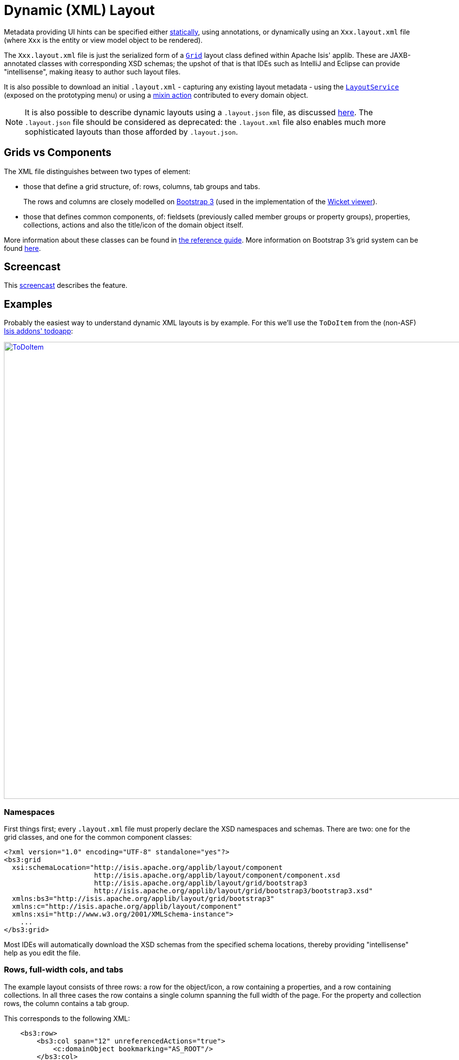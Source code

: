 [[_ugvw_layout_dynamic_xml]]
= Dynamic (XML) Layout
:Notice: Licensed to the Apache Software Foundation (ASF) under one or more contributor license agreements. See the NOTICE file distributed with this work for additional information regarding copyright ownership. The ASF licenses this file to you under the Apache License, Version 2.0 (the "License"); you may not use this file except in compliance with the License. You may obtain a copy of the License at. http://www.apache.org/licenses/LICENSE-2.0 . Unless required by applicable law or agreed to in writing, software distributed under the License is distributed on an "AS IS" BASIS, WITHOUT WARRANTIES OR  CONDITIONS OF ANY KIND, either express or implied. See the License for the specific language governing permissions and limitations under the License.
:_basedir: ../../
:_imagesdir: images/



Metadata providing UI hints can be specified either xref:ugvw.adoc#_ugvw_layout_static[statically], using annotations, or dynamically using an `Xxx.layout.xml` file (where `Xxx` is the entity or view model object to be rendered).

The `Xxx.layout.xml` file is just the serialized form of a xref:rgcms.adoc#_rgcms_classes_layout[`Grid`] layout class defined within Apache Isis' applib.  These are JAXB-annotated classes with corresponding XSD schemas; the upshot of that
is that IDEs such as IntelliJ and Eclipse can provide "intellisense", making iteasy to author such layout files.

It is also possible to download an initial `.layout.xml` - capturing any existing layout metadata - using the xref:rgsvc.adoc#_rgsvc_api_LayoutService[`LayoutService`] (exposed on the prototyping menu) or using a xref:rgcms.adoc#_rgcms_classes_mixins_Object[mixin action] contributed to every domain object.

[NOTE]
====
It is also possible to describe dynamic layouts using a `.layout.json` file, as discussed xref:ugvw.adoc#_ugvw_layout_dynamic[here].  The `.layout.json` file should be considered as deprecated: the ``.layout.xml`` file also enables much more sophisticated layouts than those afforded by ``.layout.json``.
====

== Grids vs Components

The XML file distinguishes between two types of element:

* those that define a grid structure, of: rows, columns, tab groups and tabs. +
+
The rows and columns are closely modelled on link:getbootstrap.com[Bootstrap 3] (used in the implementation of the xref:ugvw.adoc[Wicket viewer]).

* those that defines common components, of: fieldsets (previously called member groups or property groups), properties, collections, actions and also the title/icon of the domain object itself.

More information about these classes can be found in xref:rgcms.adoc#_rgcms_classes_layout[the reference guide].  More information on Bootstrap 3's grid system can be found link:http://getbootstrap.com/css/#grid[here].


== Screencast

This link:https://www.youtube.com/watch?v=MxewC5Pve5k[screencast] describes the feature.




== Examples

Probably the easiest way to understand dynamic XML layouts is by example.  For this we'll use the `ToDoItem` from the
(non-ASF) http://github.com/isisaddons/isis-app-todoapp[Isis addons' todoapp]:

image::{_imagesdir}layout-dynamic-xml/ToDoItem.png[width="940px",link="{_imagesdir}layout-dynamic-xml/ToDoItem.png"]


=== Namespaces

First things first; every `.layout.xml` file must properly declare the XSD namespaces and schemas.  There are two: one for the grid classes, and one for the common component classes:

[source,xml]
----
<?xml version="1.0" encoding="UTF-8" standalone="yes"?>
<bs3:grid
  xsi:schemaLocation="http://isis.apache.org/applib/layout/component
                      http://isis.apache.org/applib/layout/component/component.xsd
                      http://isis.apache.org/applib/layout/grid/bootstrap3
                      http://isis.apache.org/applib/layout/grid/bootstrap3/bootstrap3.xsd"
  xmlns:bs3="http://isis.apache.org/applib/layout/grid/bootstrap3"
  xmlns:c="http://isis.apache.org/applib/layout/component"
  xmlns:xsi="http://www.w3.org/2001/XMLSchema-instance">
    ...
</bs3:grid>
----

Most IDEs will automatically download the XSD schemas from the specified schema locations, thereby providing
"intellisense" help as you edit the file.


=== Rows, full-width cols, and tabs

The example layout consists of three rows: a row for the object/icon, a row containing a properties, and a row containing collections.   In all three cases the row contains a single column spanning the full width of the page.  For the property and collection rows, the column contains a tab group.

This corresponds to the following XML:

[source,xml]
----
    <bs3:row>
        <bs3:col span="12" unreferencedActions="true">
            <c:domainObject bookmarking="AS_ROOT"/>
        </bs3:col>
    </bs3:row>
    <bs3:row>
        <bs3:col span="12">
            <bs3:tabGroup>
                <bs3:tab name="Properties">...</bs3:tab>
                <bs3:tab name="Other">...</bs3:tab>
                <bs3:tab name="Metadata">...</bs3:tab>
            </bs3:tabGroup>
        </bs3:col>
    </bs3:row>
    <bs3:row>
        <bs3:col span="12">
            <bs3:tabGroup unreferencedCollections="true">
                <bs3:tab name="Similar to">...</bs3:tab>
                <bs3:tab name="Dependencies">...</bs3:tab>
            </bs3:tabGroup>
        </bs3:col>
    </bs3:row>
----


You will notice that one of the ``col``umns has an ``unreferencedActions`` attribute, while one of the ``tabGroup``s has a similar ``unreferencedCollections`` attribute.  This topic is discussed in more detail xref:ugfun.adoc#__ugvw_layout_dynamic_xml-unreferenced[below].



=== Fieldsets

The first tab containing properties is divided into two columns, each of which holds a single fieldset of multiple properties.  Those properties in turn can have associated actions.

This corresponds to the following XML:

[source,xml]
----
            <bs3:tab name="Properties">
                <bs3:row>
                    <bs3:col span="6">
                        <c:fieldSet name="General" id="general" unreferencedProperties="true">
                            <c:action id="duplicate" position="PANEL_DROPDOWN"/>
                            <c:action id="delete"/>
                            <c:property id="description"/>
                            <c:property id="category"/>
                            <c:property id="subcategory">
                                <c:action id="updateCategory"/>
                                <c:action id="analyseCategory" position="RIGHT"/>
                            </c:property>
                            <c:property id="complete">
                                <c:action id="completed" cssClassFa="fa-thumbs-up"/>
                                <c:action id="notYetCompleted" cssClassFa="fa-thumbs-down"/>
                            </c:property>
                        </c:fieldSet>
                    </bs3:col>
                    <bs3:col span="6">
                        ...
                    </bs3:col>
                </bs3:row>
            </bs3:tab>
----

The tab defines two columns, each span of 6 (meaning half the width of the page).

In the first column there is a single fieldset.  Notice how actions - such as `duplicate` and `delete` - can be associated with this fieldset directly, meaning that they should be rendered on the fieldset's top panel.

Thereafter the fieldset lists the properties in order.  Actions can be associated with properties too; here they are rendered underneath or to the right of the field.

Note also the `unreferencedProperties` attribute for the fieldset; this topic is discussed in more detail xref:ugfun.adoc#__ugvw_layout_dynamic_xml-unreferenced[below].


=== Collections

In the final row the collections are placed in tabs, simply one collection per tab.  This corresponds to the following XML:

[source,xml]
----
                <bs3:tab name="Similar to">
                    <bs3:row>
                        <bs3:col span="12">
                            <c:collection defaultView="table" id="similarTo"/>
                        </bs3:col>
                    </bs3:row>
                </bs3:tab>
                <bs3:tab name="Dependencies">
                    <bs3:row>
                        <bs3:col span="12">
                            <c:collection defaultView="table" id="dependencies">
                                <c:action id="add"/>
                                <c:action id="remove"/>
                            </c:collection>
                        </bs3:col>
                    </bs3:row>
                </bs3:tab>
----

As with properties, actions can be associated with collections; this indicates that they should be rendered in the collection's header.



[[__ugvw_layout_dynamic_xml-unreferenced]]
== Unreferenced Members

As noted in the preceding discussion, several of the grid's regions have either an ``unreferencedActions``, ``unreferencedCollections`` or ``unreferencedProperties`` attribute.

The rules are:

* `unreferencedActions` attribute can be specified either on a column or on a fieldset.  +
+
It would normally be typical to use the column holding the `<domainObject/>` icon/title, that is as shown in the example.  The unreferenced actions then appear as top-level actions for the domain object.

* `unreferencedCollections` attribute can be specified either on a column or on a tabgroup. +
+
If specified on a column, then that column will contain each of the unreferenced collections, stacked one on top of the other.  If specified on a tab group, then a separate tab will be created for each collection, with that tab containing only that single collection.

* `unreferencedProperties` attribute can be specified only on a fieldset.

The purpose of these attributes is to indicate where in the layout any unreferenced members should be rendered.  Every grid _must_ nominate one region for each of these three member types, the reason being that to ensure that the layout can be used even if it is incomplete with respect to the object members inferred from the Java source code.  This might be because the developer forgot to update the layout, or it might be because of a new mixin (property, collection or action) contributed to many objects.


The framework ensures that in any given grid exactly one region is specified for each of the three `unreferenced...` attributes.  If the grid fails this validation, then a warning message will be displayed, and the invalid XML logged.  The layout XML will then be ignored.



== More advanced features

This section decribes a number of more features useful in more complex layouts.


=== Multiple references to a feature

One feature worth being aware of is that it is possible to render a single feature more than once.

For example, the dashboard home page for the (non-ASF) http://github.com/isisaddons/isis-app-todoapp[Isis addons' todoapp] shows
the "not yet complete" collection of todo items twice, once as a table and also as a calendar:

image::{_imagesdir}layout-dynamic-xml/ToDoAppDashboard.png[width="940px",link="{_imagesdir}layout-dynamic-xml/ToDoAppDashboard.png"]


This is accomplished using the following (slightly abbreviated) layout:

[source,xml]
----
<grid ...>
    <row>
        <col span="2" unreferencedActions="true">
            ...
        </col>
        <col span="5" unreferencedCollections="true" cssClass="custom-padding-top-20">
            <ns2:collection id="notYetComplete" defaultView="calendar"/>                <!--1-->
        </col>
        <col span="5" cssClass="custom-padding-top-20">
            <ns2:collection id="notYetComplete" defaultView="table" paged="5"/>         <!--2-->
            <ns2:collection id="complete" defaultView="table"/>
        </col>
        <col span="0">
            <ns2:fieldSet name="General" id="general" unreferencedProperties="true"/>
        </col>
    </row>
</grid>
----
<1> render the collection in "calendar" view
<2> also render the collection in "table" view

In the middle column the `notYetComplete` collection is rendered in "calendar" view, while in the right-most column
it is rendered in "table" view.


It is also possible to reference object properties and actions more than once.  This might be useful for a complex
domain object with multiple tabs; certain properties or actions might appear on a summary tab (that shows the
most commonly used info), but also on detail tabs.

=== Custom CSS

The ToDoApp's dashboard (above) also shows how custom CSS styles can be associated with specific regions of the layout:

[source,xml]
----
<grid ...>
    <row>
        <col span="2" unreferencedActions="true">
            <ns2:domainObject/>
            <row>
                <col span="12" cssClass="custom-width-100">                             <!--1-->
                    <ns2:action id="exportToWordDoc"/>
                </col>
            </row>
            ...
        </col>
        <col span="5" unreferencedCollections="true" cssClass="custom-padding-top-20">  <!--2-->
            ...
        </col>
        <col span="5" cssClass="custom-padding-top-20">                                 <!--3-->
            ...
        </col>
    </row>
</grid>
----
<1> Render the column with the `custom-width-100` CSS class.
<2> Render the column with the `custom-padding-top-20` CSS class.
<3> Ditto

For example the `custom-width-100` style is used to "stretch" the button for the `exportToWordDoc` action in the
left-most column.  This is accomplished with the following CSS in `application.css`:

[source,css]
----
.custom-width-100 ul,
.custom-width-100 ul li,
.custom-width-100 ul li a.btn {
    width: 100%;
}
----

Similarly, the middle and right columns are rendered using the `custom-padding-top-20` CSS class.  This shifts them down
from the top of the page slightly, using the following CSS:

[source,css]
----
.custom-padding-top-20 {
    padding-top: 20px;
}
----




== Migrating from earlier versions

As noted earlier on, it is possible to download layout XML files using the xref:rgsvc.adoc#_rgsvc_api_LayoutService[`LayoutService`] (exposed on the prototyping menu); this will download a ZIP file of layout XML files for all domain entities and view models.  Alternatively the layout XML for a single domain object can be downloaded using the xref:rgcms.adoc#_rgcms_classes_mixins_Object[mixin action] (contributed to every domain object).

There are four "styles":

* current
* complete
* normalized
* minimal


Ignorig the "current" style (which merely downloads the currently cached layout), the other three styles allow the
developer to choose how much metadata is to be specified in the XML, and how much (if any) will be obtained
elsewhere, either from annotations in the metamodel or from an earlier `.layout.json` file if present.  The table
below summarises the choices:

.Table caption
[cols="<.>,^.>,^.>,^.>", options="header"]
|===

| Style
|xref:rgant.adoc#_rgant-MemberGroupLayout[`@MemberGroupLayout`]
| xref:rgant.adoc#_rgant-MemberOrder[`@MemberOrder`]
| xref:rgant.adoc#_rgant-ActionLayout[`@ActionLayout`], xref:rgant.adoc#_rgant-PropertyLayout[`@PropertyLayout`], xref:rgant.adoc#_rgant-CollectionLayout[`@CollectionLayout`]


|`COMPLETE`
|serialized as XML
|serialized as XML
|serialized as XML


|`NORMALIZED`
|serialized as XML
|serialized as XML
|not in the XML


|`MINIMAL`
|serialized as XML
|not in the XML
|not in the XML

|===

As a developer, you therefore have a choice as to how you provide the metadata required for customised layouts:

* if you want all layout metadata to be read from the `.layout.xml` file, then download the "complete" version, and copy the file alongside the domain class.  You can then remove all `@MemberGroupLayout`, `@MemberOrder`, `@ActionLayout`, `@PropertyLayout` and `@CollectionLayout` annotations from the source code of the domain class.

* if you want to use layout XML file to describe the grid (columns, tabs etc) and specify which object members are associated with those regions of the grid, then download the "normalized" version.  You can then remove the `@MemberGroupLayout` and `@MemberOrder` annotations from the source code of the domain class, but retain the `@ActionLayout`, `@PropertyLayout` and `@CollectionLayout` annotations.

* if you want to use layout XML file ONLY to describe the grid, then download the "minimal" version.  The grid regions will be empty in this version, and the framework will use the `@MemberOrder` annotation to bind object members to those regions.  The only annotation that can be safely removed from the source code with this style is the `@MemberGroupLayout` annotation.


Download either for a single domain object, or download all domain objects (entities and view models).


== Domain Services

For more information about layouts, see:

* xref:rgsvc.adoc#_rgsvc_api_LayoutService[`LayoutService`] (whose functionality is exposed on the prototyping menu as an action) and lso the a xref:rgcms .adoc#_rgcms_classes_mixins_Object[mixin action]

* xref:rgsvc.adoc#_rgsvc_spi_GridService[`GridService`] and its supporting services, xref:rgsvc.adoc#_rgsvc_spi_GridLoaderService[`GridLoaderService`] and xref:rgsvc.adoc#_rgsvc_spi_GridSystemService[`GridSystemService`]

* xref:rgcms.adoc#_rgcms_classes_layout[grid layout classes], defined in the Apache Isis applib




== Required updates to the dom project's pom.xml

Any `.layout.xml` files must be compiled and available in the classpath.  Ensure the following is defined in the dom project's `pom.xml`:

[source.xml]
----
<resources>
    <resource>
        <filtering>false</filtering>
        <directory>src/main/resources</directory>
    </resource>
    <resource>
        <filtering>false</filtering>
        <directory>src/main/java</directory>
        <includes>
            <include>**</include>
        </includes>
        <excludes>
            <exclude>**/*.java</exclude>
        </excludes>
    </resource>
</resources>
----

If using an Apache Isis xref:ugfun.adoc#_ugfun_getting-started_simpleapp-archetype[SimpleApp archetype], then the POM is already correctly configured.
